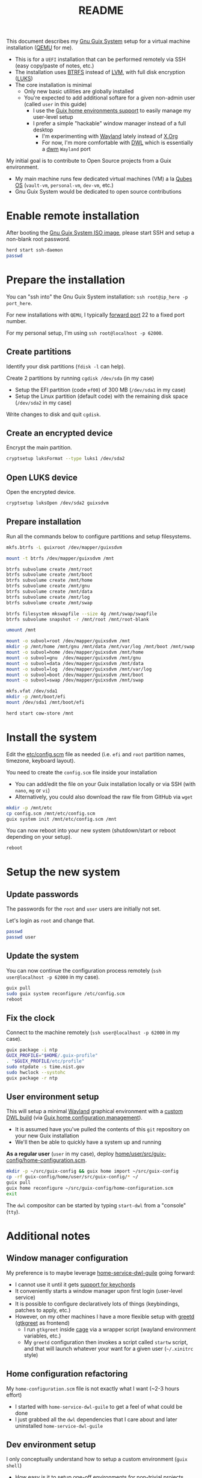 #+TITLE: README

This document describes my [[https://guix.gnu.org/][Gnu Guix System]] setup for a virtual machine installation ([[https://www.qemu.org/][QEMU]] for me).
- This is for a =UEFI= installation that can be performed remotely via SSH (easy copy/paste of notes, etc.)
- The installation uses [[https://btrfs.readthedocs.io/en/latest/][BTRFS]] instead of [[https://wikiless.org/wiki/Logical_Volume_Manager_(Linux)?lang=en][LVM]], with full disk encryption ([[https://wikiless.org/wiki/Linux_Unified_Key_Setup?lang=en][LUKS]])
- The core installation is minimal
  - Only new basic utilities are globally installed
  - You're expected to add additional softare for a given non-admin user (called =user= in this guide)
    - I use the [[https://guix.gnu.org/manual/en/html_node/Home-Configuration.html][Guix home environments support]] to easily manage my user-level setup
    - I prefer a simple "hackable" window manager instead of a full desktop
      - I'm experimenting with [[https://wayland.freedesktop.org/][Wayland]] lately instead of [[https://www.x.org/wiki/][X.Org]]
      - For now, I'm more comfortable with [[https://github.com/djpohly/dwl/][DWL]] which is essentially a [[https://dwm.suckless.org/][dwm]] =Wayland= port

My initial goal is to contribute to Open Source projects from a Guix environment.
- My main machine runs few dedicated virtual machines (VM) a la [[https://www.qubes-os.org/intro/][Qubes OS]] (=vault-vm=, =personal-vm=, =dev-vm=, etc.)
- Gnu Guix System would be dedicated to open source contributions
  
* Enable remote installation

After booting the [[https://guix.gnu.org/en/download/][Gnu Guix System ISO image]], please start SSH and setup a non-blank root password.

#+begin_src sh
  herd start ssh-daemon
  passwd
#+end_src

* Prepare the installation

You can "ssh into" the Gnu Guix System installation: =ssh root@ip_here -p port_here=.

For new installations with =QEMU=, I typically [[https://serverfault.com/questions/704294/qemu-multiple-port-forwarding][forward port]] 22 to a fixed port number.

For my personal setup, I'm using =ssh root@localhost -p 62000=.

** Create partitions
Identify your disk partitions (=fdisk -l= can help).

Create 2 partitions by running =cgdisk /dev/sda= (in my case)
- Setup the EFI partition (code =ef00=) of 300 MB (=/dev/sda1= in my case)
- Setup the Linux partition (default code) with the remaining disk space (=/dev/sda2= in my case)

Write changes to disk and quit =cgdisk=.

** Create an encrypted device

Encrypt the main partition.

#+begin_src sh
  cryptsetup luksFormat --type luks1 /dev/sda2
#+end_src

** Open LUKS device

Open the encrypted device.

#+begin_src sh
  cryptsetup luksOpen /dev/sda2 guixsdvm
#+end_src

** Prepare installation

Run all the commands below to configure partitions and setup filesystems.

#+begin_src sh
  mkfs.btrfs -L guixroot /dev/mapper/guixsdvm

  mount -t btrfs /dev/mapper/guixsdvm /mnt

  btrfs subvolume create /mnt/root
  btrfs subvolume create /mnt/boot
  btrfs subvolume create /mnt/home
  btrfs subvolume create /mnt/gnu
  btrfs subvolume create /mnt/data
  btrfs subvolume create /mnt/log
  btrfs subvolume create /mnt/swap

  btrfs filesystem mkswapfile --size 4g /mnt/swap/swapfile
  btrfs subvolume snapshot -r /mnt/root /mnt/root-blank

  umount /mnt

  mount -o subvol=root /dev/mapper/guixsdvm /mnt
  mkdir -p /mnt/home /mnt/gnu /mnt/data /mnt/var/log /mnt/boot /mnt/swap
  mount -o subvol=home /dev/mapper/guixsdvm /mnt/home
  mount -o subvol=gnu  /dev/mapper/guixsdvm /mnt/gnu
  mount -o subvol=data /dev/mapper/guixsdvm /mnt/data
  mount -o subvol=log  /dev/mapper/guixsdvm /mnt/var/log
  mount -o subvol=boot /dev/mapper/guixsdvm /mnt/boot
  mount -o subvol=swap /dev/mapper/guixsdvm /mnt/swap

  mkfs.vfat /dev/sda1
  mkdir -p /mnt/boot/efi
  mount /dev/sda1 /mnt/boot/efi

  herd start cow-store /mnt
#+end_src

* Install the system

Edit the [[./etc/config.scm][etc/config.scm]] file as needed (i.e. =efi= and =root= partition names, timezone, keyboard layout).

You need to create the =config.scm= file inside your installation
- You can add/edit the file on your Guix installation locally or via SSH (with =nano=, =mg= or =vi=)
- Alternatively, you could also download the raw file from GitHub via =wget=

#+begin_src sh
  mkdir -p /mnt/etc
  cp config.scm /mnt/etc/config.scm
  guix system init /mnt/etc/config.scm /mnt
#+end_src

You can now reboot into your new system (shutdown/start or reboot depending on your setup).

#+begin_src sh
  reboot
#+end_src

* Setup the new system

** Update passwords

The passwords for the =root= and =user= users are initially not set.

Let's login as =root= and change that.

#+begin_src sh
  passwd
  passwd user
#+end_src

** Update the system

You can now continue the configuration process remotely (=ssh user@localhost -p 62000= in my case).

#+begin_src sh
  guix pull
  sudo guix system reconfigure /etc/config.scm
  reboot
#+end_src

** Fix the clock

Connect to the machine remotely (=ssh user@localhost -p 62000= in my case).

#+begin_src sh
  guix package -i ntp
  GUIX_PROFILE="$HOME/.guix-profile"
  . "$GUIX_PROFILE/etc/profile"
  sudo ntpdate -s time.nist.gov
  sudo hwclock --systohc
  guix package -r ntp
#+end_src

** User environment setup

This will setup a minimal [[https://arewewaylandyet.com/][Wayland]] graphical environment with a [[https://github.com/yveszoundi/dwl-customization][custom DWL build]] (via [[https://guix.gnu.org/manual/devel/en/html_node/Home-Configuration.html][Guix home configuration management]]).
- It is assumed have you've pulled the contents of this =git= repository on your new Guix installation
- We'll then be able to quickly have a system up and running
 
*As a regular user* (=user= in my case), deploy [[./home/user/src/guix-config/home-configuration.scm][home/user/src/guix-config/home-configuration.scm]].

#+begin_src sh
  mkdir -p ~/src/guix-config && guix home import ~/src/guix-config
  cp -rf guix-config/home/user/src/guix-config/* ~/
  guix pull
  guix home reconfigure ~/src/guix-config/home-configuration.scm
  exit
#+end_src

The =dwl= compositor can be started by typing =start-dwl= from a "console" (=tty=).

* Additional notes

** Window manager configuration

My preference is to maybe leverage [[https://github.com/engstrand-config/home-service-dwl-guile][home-service-dwl-guile]] going forward:
- I cannot use it until it gets [[https://github.com/engstrand-config/dwl-guile/issues/33][support for keychords]]
- It conveniently starts a window manager upon first login (user-level service)
- It is possible to configure declaratively lots of things (keybindings, patches to apply, etc.)
- However, on my other machines I have a more flexible setup with [[https://sr.ht/~kennylevinsen/greetd/][greetd]] ([[https://github.com/kennylevinsen/gtkgreet][gtkgreet]] as frontend)
  - I run =gtkgreet= inside [[https://github.com/cage-kiosk/cage][cage]] via a wrapper script (wayland environment variables, etc.)
  - My =greetd= configuration then invokes a script called =startw= script, and that will launch whatever your want for a given user (=~/.xinitrc= style)
    
** Home configuration refactoring

My =home-configuration.scm= file is not exactly what I want (~2-3 hours effort)
- I started with =home-service-dwl-guile= to get a feel of what could be done
- I just grabbed all the =dwl= dependencies that I care about and later uninstalled =home-service-dwl-guile=
  
** Dev environment setup

I only conceptually understand how to setup a custom environment (=guix shell=)
- How easy is it to setup one-off environments for non-trivial projects (rust, java, nodejs, c/c++, etc.)?
- How should I manage GC and snapshots in the future?
  
** Qemu parameters

If the UI doesn't start, the QEMU parameter =-vga qxl= seems to avoid issues with Wayland drivers/renderers.

* References

- https://guix.gnu.org/  
- https://packages.guix.gnu.org/
- https://guix.gnu.org/manual/en/html_node/Declaring-the-Home-Environment.html
- https://guix.gnu.org/manual/en/html_node/Essential-Home-Services.html
- https://git.sr.ht/~raghavgururajan/guix-config
- https://git.sr.ht/~boeg/home/tree/master/.config/guix/system/config.scm
- https://github.com/engstrand-config/dwl-guile
- https://github.com/yenda/guix-config/blob/master/readme.org
- https://www.youtube.com/watch?v=XOYirIzUlW8



